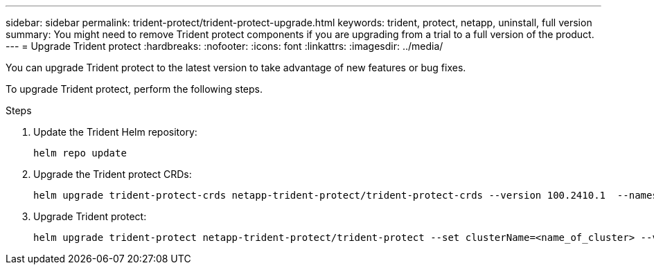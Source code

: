 ---
sidebar: sidebar
permalink: trident-protect/trident-protect-upgrade.html
keywords: trident, protect, netapp, uninstall, full version
summary: You might need to remove Trident protect components if you are upgrading from a trial to a full version of the product. 
---
= Upgrade Trident protect
:hardbreaks:
:nofooter:
:icons: font
:linkattrs:
:imagesdir: ../media/

[.lead]
You can upgrade Trident protect to the latest version to take advantage of new features or bug fixes.

To upgrade Trident protect, perform the following steps.

.Steps
. Update the Trident Helm repository:
+
[source,console]
----
helm repo update
----
. Upgrade the Trident protect CRDs:
+
[source,console]
----
helm upgrade trident-protect-crds netapp-trident-protect/trident-protect-crds --version 100.2410.1  --namespace trident-protect
----
. Upgrade Trident protect:
+
[source,console]
----
helm upgrade trident-protect netapp-trident-protect/trident-protect --set clusterName=<name_of_cluster> --version 100.2410.1 --namespace trident-protect
----
